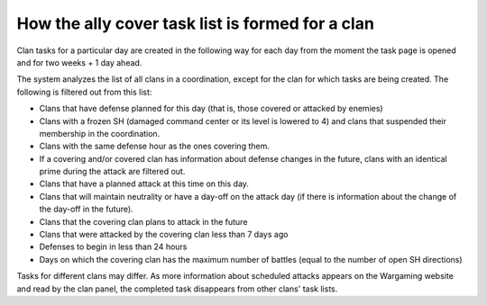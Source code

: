 How the ally cover task list is formed for a clan
=================================================

Clan tasks for a particular day are created in the following way for each day from the moment the task page is opened and for two weeks + 1 day ahead.

The system analyzes the list of all clans in a coordination, except for the clan for which tasks are being created. The following is filtered out from this list:

* Clans that have defense planned for this day (that is, those covered or attacked by enemies)
* Clans with a frozen SH (damaged command center or its level is lowered to 4) and clans that suspended their membership in the coordination.
* Clans with the same defense hour as the ones covering them.
* If a covering and/or covered clan has information about defense changes in the future, clans with an identical prime during the attack are filtered out.
* Clans that have a planned attack at this time on this day.
* Clans that will maintain neutrality or have a day-off on the attack day (if there is information about the change of the day-off in the future).
* Clans that the covering clan plans to attack in the future
* Clans that were attacked by the covering clan less than 7 days ago
* Defenses to begin in less than 24 hours
* Days on which the covering clan has the maximum number of battles (equal to the number of open SH directions)

Tasks for different clans may differ. As more information about scheduled attacks appears on the Wargaming website and read by the clan panel, 
the completed task disappears from other clans' task lists.
